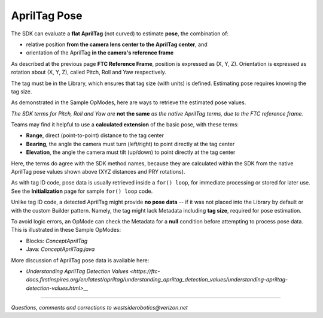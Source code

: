 AprilTag Pose
=============

The SDK can evaluate a **flat AprilTag** (not curved) to estimate **pose**, the
combination of:

- relative position **from the camera lens center to the AprilTag center**, and
- orientation of the AprilTag **in the camera's reference frame**

As described at the previous page **FTC Reference Frame**, position is
expressed as (X, Y, Z).  Orientation is expressed as rotation about (X, Y, Z),
called Pitch, Roll and Yaw respectively.

The tag must be in the Library, which ensures that tag size (with units) is
defined.  Estimating pose requires knowing the tag size.

As demonstrated in the Sample OpModes, here are ways to retrieve the estimated
pose values.

.. tab-set::
   .. tab-item:: Blocks
      :sync: blocks

      .. figure:: images/Blocks-pose-oval.png
         :width: 75%
         :align: center
         :alt: AprilTag Pose Blocks

         AprilTag Pose Blocks

      Use each of these green Blocks to pass a Pose value to a Telemetry Block, or to a Variable:

   .. tab-item:: Java
      :sync: java

      Use these `ftcPose` fields for Telemetry, or assign to a Variable:

      .. code-block:: java

         AprilTagDetection myAprilTagDetection;
         double myTagPoseX = myAprilTagDetection.ftcPose.x;
         double myTagPoseY = myAprilTagDetection.ftcPose.y;
         double myTagPoseZ = myAprilTagDetection.ftcPose.z;
         double myTagPosePitch = myAprilTagDetection.ftcPose.pitch;
         double myTagPoseRoll = myAprilTagDetection.ftcPose.roll;
         double myTagPoseYaw = myAprilTagDetection.ftcPose.yaw;

*The SDK terms for Pitch, Roll and Yaw are* **not the same** *as the native
AprilTag terms, due to the FTC reference frame.*

Teams may find it helpful to use a **calculated extension** of the basic pose,
with these terms:

- **Range**, direct (point-to-point) distance to the tag center
- **Bearing**, the angle the camera must turn (left/right) to point directly at the tag center
- **Elevation**, the angle the camera must tilt (up/down) to point directly at the tag center

.. tab-set::
   .. tab-item:: Blocks
      :sync: blocks

      Here each green Block assigns its value to a Variable:

      .. figure:: images/Blocks-RBE.png
         :width: 75%
         :align: center
         :alt: AprilTag RBE Blocks

         AprilTag Range, Bearing, Elevation Blocks

   .. tab-item:: Java
      :sync: java

      Use these `ftcPose` fields for Telemetry, or assign to a Variable:

      .. code-block:: java

         AprilTagDetection myAprilTagDetection;
         double myTagPoseRange = myAprilTagDetection.ftcPose.range;
         double myTagPoseBearing = myAprilTagDetection.ftcPose.bearing;
         double myTagPoseElevation = myAprilTagDetection.ftcPose.elevation;

Here, the terms do agree with the SDK method names, because they are
calculated within the SDK from the native AprilTag pose values shown above
(XYZ distances and PRY rotations).

As with tag ID code, pose data is usually retrieved inside a ``for() loop``,
for immediate processing or stored for later use.  See the **Initialization**
page for sample ``for() loop`` code.

Unlike tag ID code, a detected AprilTag might provide **no pose data** -- if it
was not placed into the Library by default or with the custom Builder pattern.
Namely, the tag might lack Metadata including **tag size**, required for pose
estimation.

To avoid logic errors, an OpMode can check the Metadata for a **null**
condition before attempting to process pose data.  This is illustrated in these
Sample OpModes: 

- Blocks: `ConceptAprilTag`
- Java: `ConceptAprilTag.java`

More discussion of AprilTag pose data is available here:

- `Understanding AprilTag Detection Values <https://ftc-docs.firstinspires.org/en/latest/apriltag/understanding_apriltag_detection_values/understanding-apriltag-detection-values.html>__`

====

*Questions, comments and corrections to westsiderobotics@verizon.net*

